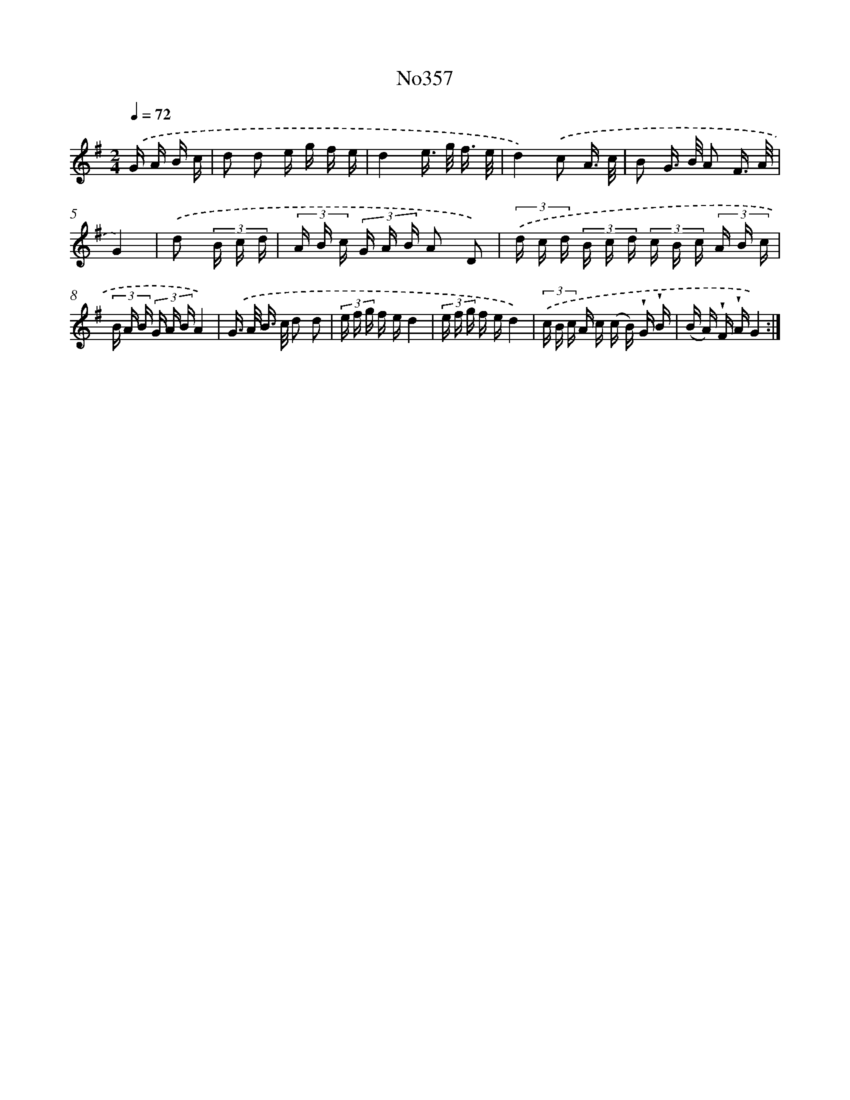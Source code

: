X: 6870
T: No357
%%abc-version 2.0
%%abcx-abcm2ps-target-version 5.9.1 (29 Sep 2008)
%%abc-creator hum2abc beta
%%abcx-conversion-date 2018/11/01 14:36:32
%%humdrum-veritas 1670619468
%%humdrum-veritas-data 3201341261
%%continueall 1
%%barnumbers 0
L: 1/16
M: 2/4
Q: 1/4=72
K: G clef=treble
.('G A B c [I:setbarnb 1]|
d2 d2 e g f e |
d4e> g f3/ e/ |
d4).('c2 A3/ c/ |
B2 G> B A2 F3/ A/ |
G4) |
.('d2 (3B c d [I:setbarnb 6]|
(3A B c (3G A B A2 D2) |
(3.('d c d (3B c d (3c B c (3A B c |
(3B A B (3G A BA4) |
.('G> A B> c d2 d2 |
(3e f g f ed4 |
(3e f g f ed4) |
(3.('c B c A c (c B) !wedge!G !wedge!B |
(B A) !wedge!F !wedge!AG4) :|]
